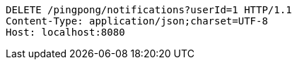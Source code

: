 [source,http,options="nowrap"]
----
DELETE /pingpong/notifications?userId=1 HTTP/1.1
Content-Type: application/json;charset=UTF-8
Host: localhost:8080

----